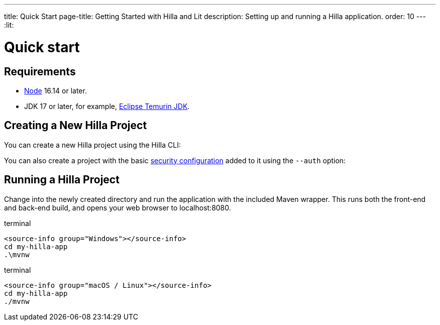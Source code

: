 ---
title: Quick Start
page-title: Getting Started with Hilla and Lit
description: Setting up and running a Hilla application.
order: 10
---
:lit:
// tag::content[]

= Quick start

== Requirements

// tag::requirements[]
- https://nodejs.org/[Node] 16.14 or later.
- JDK 17 or later, for example, https://adoptium.net/[Eclipse Temurin JDK].
// end::requirements[]


== Creating a New Hilla Project

You can create a new Hilla project using the Hilla CLI:

ifdef::lit[]
.terminal
[source,terminal]
----
npx @hilla/cli init my-hilla-app
----

Alternatively, you can https://start.vaadin.com/dl?preset=hilla&projectName=my-hilla-app[download the starter as a zip-file] and extract it.
endif::[]
ifdef::react[]
.terminal
[source,terminal]
----
npx @hilla/cli init --react my-hilla-app
----

Alternatively, you can https://start.vaadin.com/dl?preset=react&projectName=my-hilla-app[download the starter as a zip-file] and extract it.
endif::[]

You can also create a project with the basic <<{articles}/lit/guides/security/configuring#, security configuration>> added to it using the `--auth` option:

ifdef::lit[]
.terminal
[source,terminal]
----
npx @hilla/cli init --auth hilla-with-auth
----
endif::[]
ifdef::react[]
.terminal
[source,terminal]
----
npx @hilla/cli init --react --auth hilla-with-auth
----
endif::[]

== Running a Hilla Project

Change into the newly created directory and run the application with the included Maven wrapper.
This runs both the front-end and back-end build, and opens your web browser to localhost:8080.

:change-dir-command: cd my-hilla-app
// tag::run[]
ifndef::change-dir-command[]
:change-dir-command:
endif::[]

[.example]
--
.terminal
[source,bash,subs="+attributes"]
----
<source-info group="Windows"></source-info>
{change-dir-command}
.\mvnw
----

.terminal
[source,bash,subs="+attributes"]
----
<source-info group="macOS / Linux"></source-info>
{change-dir-command}
./mvnw
----
--
// end::run[]

ifdef::react[]

[role="since:dev.hilla:hilla@v2.1"]
== Coming from Spring Initializr

If you're familiar with the https://start.spring.io[Spring Initializr], you may have used it to generate Spring Boot applications. While Spring Initializr allows you to select Hilla as a dependency and configure Java dependencies in the build configuration file, it doesn't include front-end-related files by default. However, you can manually add them or use the `init-app` Hilla command to initialize a basic client.

When running your Spring application without `init-app`, it may take longer due to missing `npm` dependencies. You'll see a message suggesting the tool's syntax, which is as follows:

[.example]
--
[source,terminal]
----
<source-info group="Maven"></source-info>
./mvnw hilla:init-app
----
[source,terminal]
----
<source-info group="Gradle"></source-info>
./gradlew hillaInitApp
----
--

Once you've initialized the client, you can run the application as usual:

[.example]
--
[source,terminal]
----
<source-info group="Maven"></source-info>
./mvnw spring-boot:run
----
[source,terminal]
----
<source-info group="Gradle"></source-info>
./gradlew bootRun
----
--

From this point, you can start adding more features to your application:

* a <<../components/app-layout#, layout>>
* more views
* more <<../guides/endpoints#, endpoints>>
* a <<../guides/styling#, customizable theme>>
* <<../guides/security#, authentication>>

endif::[]

// end::content[]
